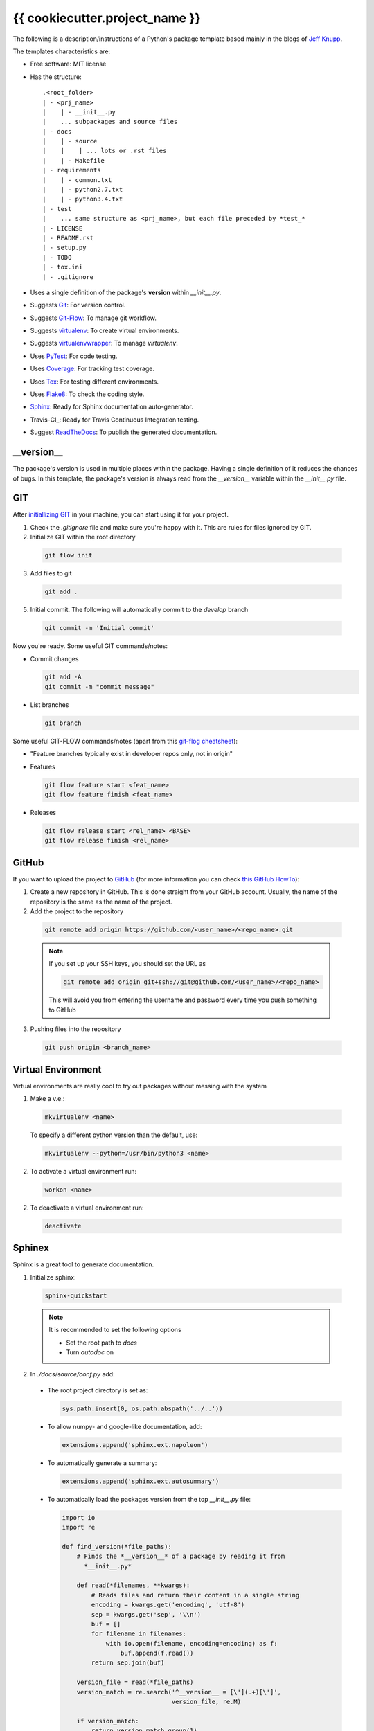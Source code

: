 ===============================
{{ cookiecutter.project_name }}
===============================

The following is a description/instructions of a Python's package template
based mainly in the blogs of `Jeff Knupp`_.

The templates characteristics are:

+ Free software: MIT license
+ Has the structure::

      .<root_folder>
      | - <prj_name>
      |    | - __init__.py
      |    ... subpackages and source files
      | - docs
      |    | - source
      |    |    | ... lots or .rst files
      |    | - Makefile
      | - requirements
      |    | - common.txt
      |    | - python2.7.txt
      |    | - python3.4.txt
      | - test
      |    ... same structure as <prj_name>, but each file preceded by *test_*
      | - LICENSE
      | - README.rst
      | - setup.py
      | - TODO
      | - tox.ini
      | - .gitignore

+ Uses a single definition of the package's **version** within *__init__.py*.
+ Suggests Git_: For version control.
+ Suggests Git-Flow_: To manage git workflow.
+ Suggests virtualenv_: To create virtual environments.
+ Suggests virtualenvwrapper_: To manage *virtualenv*.
+ Uses PyTest_: For code testing.
+ Uses Coverage_: For tracking test coverage.
+ Uses Tox_: For testing different environments.
+ Uses Flake8_: To check the coding style.
+ Sphinx_: Ready for Sphinx documentation auto-generator.
+ Travis-CI_: Ready for Travis Continuous Integration testing.
+ Suggest ReadTheDocs_: To publish the generated documentation.


-----------
__version__
-----------

The package's version is used in multiple places within the package. Having a
single definition of it reduces the chances of bugs. In this template, the
package's version is always read from the *__version__* variable within the
*__init__.py* file.


---
GIT
---

After `initiallizing GIT`_ in your machine, you can start using it for your
project.

1. Check the *.gitignore* file and make sure you're happy with it. This are
   rules for files ignored by GIT.

2. Initialize GIT within the root directory

  .. code-block:: bash

    git flow init

3. Add files to git

  .. code-block:: bash

    git add .

5. Initial commit. The following will automatically commit to the *develop*
   branch

  .. code-block:: bash

    git commit -m 'Initial commit'

Now you're ready. Some useful GIT commands/notes:

- Commit changes

  .. code-block:: bash

    git add -A
    git commit -m "commit message"

- List branches

  .. code-block:: bash

    git branch

Some useful GIT-FLOW commands/notes (apart from this `git-flog cheatsheet`_):

- "Feature branches typically exist in developer repos only, not in origin"
- Features

  .. code-block:: bash

    git flow feature start <feat_name>
    git flow feature finish <feat_name>

- Releases

  .. code-block:: bash

    git flow release start <rel_name> <BASE>
    git flow release finish <rel_name>


------
GitHub
------

If you want to upload the project to GitHub_ (for more information you can check
`this GitHub HowTo`_):

1. Create a new repository in GitHub. This is done straight from your GitHub
   account. Usually, the name of the repository is the same as the name of the
   project.

2. Add the project to the repository

  .. code-block:: bash

    git remote add origin https://github.com/<user_name>/<repo_name>.git

  .. Note:: If you set up your SSH keys, you should set the URL as

    .. code-block:: bash

      git remote add origin git+ssh://git@github.com/<user_name>/<repo_name>

    This will avoid you from entering the username and password every time you
    push something to GitHub

3. Pushing files into the repository

  .. code-block:: bash

    git push origin <branch_name>


-------------------
Virtual Environment
-------------------

Virtual environments are really cool to try out packages without messing with
the system

1. Make a v.e.:

  .. code-block:: bash

    mkvirtualenv <name>

  To specify a different python version than the default, use:

  .. code-block:: bash

    mkvirtualenv --python=/usr/bin/python3 <name>

2. To activate a virtual environment run:

  .. code-block:: bash

    workon <name>

2. To deactivate a virtual environment run:

  .. code-block:: bash

    deactivate


-------
Sphinex
-------

Sphinx is a great tool to generate documentation.

1. Initialize sphinx:

  .. code-block:: bash

    sphinx-quickstart

  .. note:: It is recommended to set the following options

    - Set the root path to *docs*

    - Turn *autodoc* on

2. In *./docs/source/conf.py* add:

  + The root project directory is set as:

    .. code-block:: python

      sys.path.insert(0, os.path.abspath('../..'))

  + To allow numpy- and google-like documentation, add:

    .. code-block:: python

      extensions.append('sphinx.ext.napoleon')

  + To automatically generate a summary:

    .. code-block:: python

      extensions.append('sphinx.ext.autosummary')

  + To automatically load the packages version from the top *__init__.py* file:

    .. code-block:: python

        import io
        import re

        def find_version(*file_paths):
            # Finds the *__version__* of a package by reading it from
              *__init__.py*

            def read(*filenames, **kwargs):
                # Reads files and return their content in a single string
                encoding = kwargs.get('encoding', 'utf-8')
                sep = kwargs.get('sep', '\\n')
                buf = []
                for filename in filenames:
                    with io.open(filename, encoding=encoding) as f:
                        buf.append(f.read())
                return sep.join(buf)

            version_file = read(*file_paths)
            version_match = re.search('^__version__ = [\'](.+)[\']',
                                      version_file, re.M)

            if version_match:
                return version_match.group(1)
            raise RuntimeError("Unable to find version string.")

        # Extract release and version
        release = find_version('../../prj_template/__init__.py')
        version = '.'.join(release.split('.')[:2])

        # Be clean
        del io, re, find_version


3. In *./doc/source/index.rst* add the code to build the documentation page.

   Better jet! Use sphinx-apidoc_:

   .. code-block:: bash

     sphinx-apidoc -f -M -o docs/source prj_template/

   Then, edit the *index.rst* to include the generated *modules.rst* file and
   perhaps the README.rst and HISTORY.rst files. In this case, we have also
   created a *main.rst* file which gives a detailed description of the package.
   It is also included into the *index.rst* file.

4. Compile the html page

  .. code-block:: bash

    make html

  .. note:: To clean the documentation project run :

    .. code-block:: bash

      make clean


The following can be added to the *conf.py* file to configure marks of ignored
documentation code:

  .. code-block:: bash

    # The following code configures marks used to ignore documentation code
    from sphinx.ext.autodoc import between

    def setup(app):
        # Register a sphinx.ext.autodoc.between listener to ignore everything
        # between lines that contain the word <MARK>
        app.connect('autodoc-process-docstring', between('^.*<MARK>.*$',
                    exclude=True))
        return app

The following can be added to solve some numpydoc issue dealing with class
members:

  .. code-block:: bash

    # The following line solves some numpydoc issue dealing with class members
    numpydoc_show_class_members = False


-----------
ReadTheDocs
-----------

I haven't been able to build the documentation in ReadTheDocs. I keep getting
the error

.. code-block:: bash
  Could not import extension sphinx.ext.napoleon (exception: No module named
  sphinx.ext.napoleon)

The only solutions I have found are:

1. Forcing the use of napoleon 0.2.11
2. Importing it as 'sphinxcontrib.napoleon',

I have tried any possible combination of those without success. I give up for
now.


------------
Cookiecutter
------------

Cookiecutter is an awesome tool to create a template for your projects.
`Daniel Greenfeld`_ blog entry on Cookiecutter is a nice reading.


------------
Requirements
------------

A word about requirements. This is actually a little bit more complicated than
it looks a priory. Variable *install_requires* within *setup.py* and the file
*requirements.txt* are actually not redundant. Both are meant to be used in
different circumstances. Some reads about this by `Donald Stufft` and
and `Miguel Grinberg`_ are quite revealing. What I have taken from these is
that basic requirements should be specified within *setup.py*, while more
strict requirements should be specified in the file *requirements.txt*.

Remember to use the v.e. to create the package requirements.

.. code-block:: bash

  pip freeze -l > requirements.txt


-----------------------
Documentation Structure
-----------------------

Documentation must have the following information

* Code Example:  Provide code examples and explanations of how to use the
  project.

* Installation: Detailed explanation on how to install the package.

* API Reference: Depending on the size of the project, if it is small and
  simple enough the reference docs can be added to the README. For medium size
  to larger projects it is important to at least provide a link to where the
  API reference docs live.

* Tests: Describe and show how to run the tests with code examples.

* Contributors: Let people know how they can dive into the project, include
  important links to things like issue trackers, irc, twitter accounts if
  applicable.

* License: One line information about the license (LICENSE file inside the
  project folder)


.. _coverage: https://pypi.python.org/pypi/coverage
.. _Daniel Greenfeld: http://www.pydanny.com/cookie-project-templates-made-easy.html
.. _Donald Stufft: https://caremad.io/2013/07/setup-vs-requirement/
.. _flake8: https://flake8.readthedocs.org/en/2.3.0/
.. _git: http://git-scm.com/
.. _git-flow: https://github.com/nvie/gitflow
.. _git-flog cheatsheet: http://danielkummer.github.io/git-flow-cheatsheet/
.. _GitHub: https://github.com/
.. _initiallizing GIT: http://digital-madness.in/blog/2013/github-for-beginners-debianubuntulinux/
.. _Jeff Knupp: http://www.jeffknupp.com/blog/2013/08/16/open-sourcing-a-python-project-the-right-way/
.. _Miguel Grinberg: http://blog.miguelgrinberg.com/post/the-package-dependency-blues
.. _pytest: http://pytest.org/
.. _ReadTheDocs: https://readthedocs.org/
.. _this GitHub HowTo: https://www.howtoforge.com/tutorial/install-git-and-github-on-ubuntu-14.04/
.. _tox: https://tox.readthedocs.org
.. _TravisCI: https://travis-ci.org/
.. _Sphinx: http://sphinx-doc.org/index.html
.. _sphinx-apidoc: http://sphinx-doc.org/man/sphinx-apidoc.html
.. _virtualenv: https://virtualenv.pypa.io
.. _virtualenvwrapper: https://virtualenvwrapper.readthedocs.org